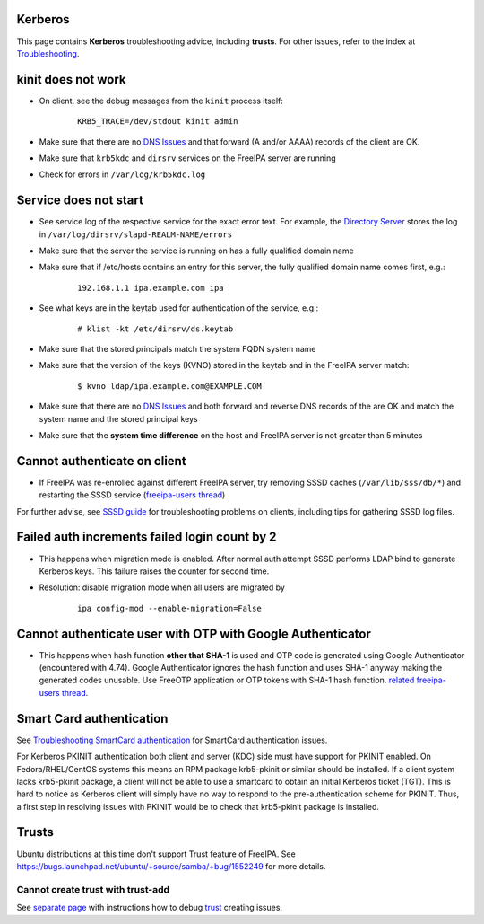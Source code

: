 Kerberos
========

This page contains **Kerberos** troubleshooting advice, including
**trusts**. For other issues, refer to the index at
`Troubleshooting <Troubleshooting>`__.



kinit does not work
===================

-  On client, see the debug messages from the ``kinit`` process itself:

      ::

         KRB5_TRACE=/dev/stdout kinit admin

-  Make sure that there are no `DNS Issues <#DNS_Issues>`__ and that
   forward (A and/or AAAA) records of the client are OK.
-  Make sure that ``krb5kdc`` and ``dirsrv`` services on the FreeIPA
   server are running
-  Check for errors in ``/var/log/krb5kdc.log``



Service does not start
======================

-  See service log of the respective service for the exact error text.
   For example, the `Directory Server <Directory_Server>`__ stores the
   log in ``/var/log/dirsrv/slapd-REALM-NAME/errors``
-  Make sure that the server the service is running on has a fully
   qualified domain name
-  Make sure that if /etc/hosts contains an entry for this server, the
   fully qualified domain name comes first, e.g.:

      ::

         192.168.1.1 ipa.example.com ipa

-  See what keys are in the keytab used for authentication of the
   service, e.g.:

      ::

         # klist -kt /etc/dirsrv/ds.keytab

-  Make sure that the stored principals match the system FQDN system
   name
-  Make sure that the version of the keys (KVNO) stored in the keytab
   and in the FreeIPA server match:

      ::

         $ kvno ldap/ipa.example.com@EXAMPLE.COM

-  Make sure that there are no `DNS Issues <#DNS_Issues>`__ and both
   forward and reverse DNS records of the are OK and match the system
   name and the stored principal keys
-  Make sure that the **system time difference** on the host and FreeIPA
   server is not greater than 5 minutes



Cannot authenticate on client
=============================

-  If FreeIPA was re-enrolled against different FreeIPA server, try
   removing SSSD caches (``/var/lib/sss/db/*``) and restarting the SSSD
   service (`freeipa-users
   thread <https://www.redhat.com/archives/freeipa-users/2015-June/msg00116.html>`__)

For further advise, see `SSSD
guide <https://fedorahosted.org/sssd/wiki/Troubleshooting>`__ for
troubleshooting problems on clients, including tips for gathering SSSD
log files.



Failed auth increments failed login count by 2
==============================================

-  This happens when migration mode is enabled. After normal auth
   attempt SSSD performs LDAP bind to generate Kerberos keys. This
   failure raises the counter for second time.
-  Resolution: disable migration mode when all users are migrated by

      ::

         ipa config-mod --enable-migration=False



Cannot authenticate user with OTP with Google Authenticator
===========================================================

-  This happens when hash function **other that SHA-1** is used and OTP
   code is generated using Google Authenticator (encountered with 4.74).
   Google Authenticator ignores the hash function and uses SHA-1 anyway
   making the generated codes unusable. Use FreeOTP application or OTP
   tokens with SHA-1 hash function. `related freeipa-users
   thread <https://www.redhat.com/archives/freeipa-users/2016-November/msg00356.html>`__.



Smart Card authentication
=========================

See `Troubleshooting SmartCard
authentication <https://floblanc.wordpress.com/2017/06/02/freeipa-troubleshooting-smartcard-authentication/>`__
for SmartCard authentication issues.

For Kerberos PKINIT authentication both client and server (KDC) side
must have support for PKINIT enabled. On Fedora/RHEL/CentOS systems this
means an RPM package krb5-pkinit or similar should be installed. If a
client system lacks krb5-pkinit package, a client will not be able to
use a smartcard to obtain an initial Kerberos ticket (TGT). This is hard
to notice as Kerberos client will simply have no way to respond to the
pre-authentication scheme for PKINIT. Thus, a first step in resolving
issues with PKINIT would be to check that krb5-pkinit package is
installed.

Trusts
======

Ubuntu distributions at this time don't support Trust feature of
FreeIPA. See
https://bugs.launchpad.net/ubuntu/+source/samba/+bug/1552249 for more
details.



Cannot create trust with trust-add
----------------------------------

See `separate page <Active_Directory_trust_setup#Debugging_trust>`__
with instructions how to debug `trust <Trusts>`__ creating issues.